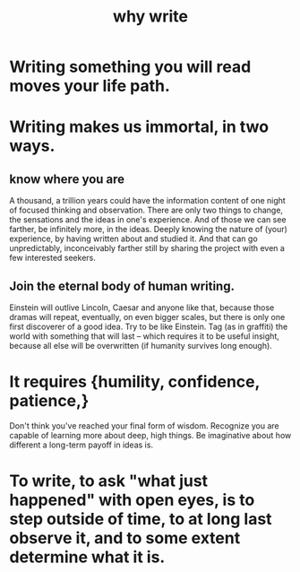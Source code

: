 :PROPERTIES:
:ID:       31341f45-3d93-4f9c-88c6-70990e0f05e4
:ROAM_ALIASES: "write, why to"
:END:
#+title: why write
* Writing something you will read moves your life path.
* Writing makes us immortal, in two ways.
** know where you are
   A thousand, a trillion years could have the information content of one night of focused thinking and observation. There are only two things to change, the sensations and the ideas in one's experience. And of those we can see farther, be infinitely more, in the ideas. Deeply knowing the nature of (your) experience, by having written about and studied it. And that can go unpredictably, inconceivably farther still by sharing the project with even a few interested seekers.
** Join the eternal body of human writing.
   Einstein will outlive Lincoln, Caesar and anyone like that, because those dramas will repeat, eventually, on even bigger scales, but there is only one first discoverer of a good idea.
   Try to be like Einstein. Tag (as in graffiti) the world with something that will last -- which requires it to be useful insight, because all else will be overwritten (if humanity survives long enough).
* It requires {humility, confidence, patience,}
  Don't think you've reached your final form of wisdom.
  Recognize you are capable of learning more about deep, high things.
  Be imaginative about how different a long-term payoff in ideas is.
* To write, to ask "what just happened" with open eyes, is to step outside of time, to at long last observe it, and to some extent determine what it is.
